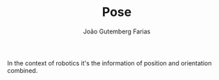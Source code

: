 #+TITLE: Pose
#+AUTHOR: João Gutemberg Farias
#+EMAIL: joao.gutemberg.farias@gmail.com
#+CREATED: [2021-10-07 Thu 18:15]
#+LAST_MODIFIED: [2021-10-07 Thu 18:16]
#+ROAM_TAGS: 

In the context of robotics it's the information of position and orientation combined.
